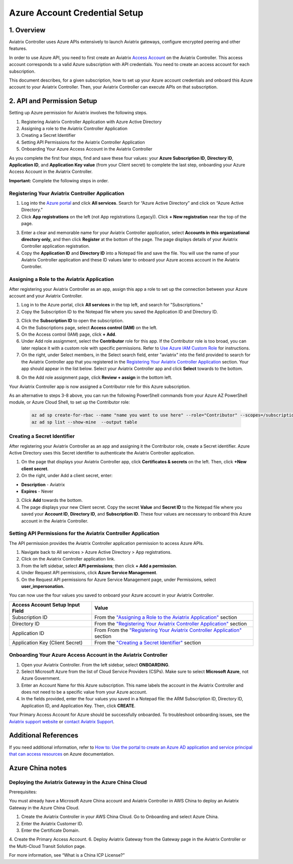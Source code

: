 .. meta::
   :description: Aviatrix Cloud Account for Azure
   :keywords: Aviatrix account, Azure, Aviatrix Azure account credential, API credential

===========================================================
Azure Account Credential Setup 
===========================================================

1. Overview
=============

Aviatrix Controller uses Azure APIs extensively to launch Aviatrix
gateways, configure encrypted peering and other features.

In order to use Azure API, you need to first create an Aviatrix `Access
Account <https://docs.aviatrix.com/HowTos/aviatrix_account.html>`_ on the Aviatrix Controller. This access account corresponds
to a valid Azure subscription with API credentials. You need to create an access account for each subscription. 

This document describes, for a given subscription, how to set up your Azure account credentials and onboard this Azure account to your Aviatrix Controller. Then, your Aviatrix Controller can execute APIs on that subscription.



2. API and Permission Setup 
========================================

Setting up Azure permission for Aviatrix involves the following steps.

#. Registering Aviatrix Controller Application with Azure Active Directory
#. Assigning a role to the Aviatrix Controller Application
#. Creating a Secret Identifier
#. Setting API Permissions for the Aviatrix Controller Application
#. Onboarding Your Azure Access Account in the Aviatrix Controller

As you complete the first four steps, find and save these four values: your **Azure Subscription ID**, **Directory ID**, **Application ID**, and **Application Key value** (from your Client secret) to complete the last step, onboarding your Azure Access Account in the Aviatrix Controller.

**Important:** Complete the following steps in order.

Registering Your Aviatrix Controller Application
-------------------------------------------------------

1. Log into the `Azure portal <https://portal.azure.com>`_ and click **All services**. Search for “Azure Active Directory” and click on “Azure Active Directory.”
2. Click **App registrations** on the left (not App registrations (Legacy)). Click **+ New registration** near the top of the page.

|image03|

3. Enter a clear and memorable name for your Aviatrix Controller application, select **Accounts in this organizational directory only,** and then click **Register** at the bottom of the page. The page displays details of your Aviatrix Controller application registration.  
4. Copy the **Application ID** and **Directory ID** into a Notepad file and save the file. You will use the name of your Aviatrix Controller application and these ID values later to onboard your Azure access account in the Aviatrix Controller.

Assigning a Role to the Aviatrix Application
------------------------------------------------------------
After registering your Aviatrix Controller as an app, assign this app a role to set up the connection between your Azure account and your Aviatrix Controller.

1. Log in to the Azure portal, click **All services** in the top left, and search for "Subscriptions."
2. Copy the Subscription ID to the Notepad file where you saved the Application ID and Directory ID.

|image12|

3. Click the **Subscription ID** to open the subscription.
4. On the Subscriptions page, select **Access control (IAM)** on the left.
5. On the Access control (IAM) page, click **+ Add**.
6. Under Add role assignment, select the **Contributor** role for this app. If the Contributor role is too broad, you can later replace it with a custom role with specific permissions. Refer to `Use Azure IAM Custom Role <https://docs.aviatrix.com/HowTos/azure_custom_role.html>`_ for instructions. 
7. On the right, under Select members, in the Select search field, enter "aviatrix" into the field provided to search for the Aviatrix Controller app that you registered in the `Registering Your Aviatrix Controller Application <https://docs.aviatrix.com/HowTos/Aviatrix_Account_Azure.html#registering-your-aviatrix-controller-application>`_ section. Your app should appear in the list below. Select your Aviatrix Controller app and click **Select** towards to the bottom.

|image13|

8. On the Add role assignment page, click **Review + assign** in the bottom left.

Your Aviatrix Controller app is now assigned a Contributor role for this Azure subscription.

As an alternative to steps 3-8 above, you can run the following PowerShell commands from your Azure AZ PowerShell module, or Azure Cloud Shell, to set up the Contributor role:


 .. code-block:: json

        az ad sp create-for-rbac --name "name you want to use here" --role="Contributor" --scopes=/subscriptions/xxxx-xx-xxxx-xxxx (replace Xs with subscription id)
	az ad sp list --show-mine  --output table


Creating a Secret Identifier
------------------------------------------------------------

After registering your Aviatrix Controller as an app and assigning it the Contributor role, create a Secret identifier. Azure Active Directory uses this Secret identifier to authenticate the Aviatrix Controller application.

1. On the page that displays your Aviatrix Controller app, click **Certificates & secrets** on the left. Then, click **+New client secret**.
2. On the right, under Add a client secret, enter:

* **Description**  - Aviatrix
* **Expires**  - Never

3. Click **Add** towards the bottom. 

4. The page displays your new Client secret. Copy the secret **Value** and **Secret ID** to the Notepad file where you saved your **Account ID**, **Directory ID**, and **Subscription ID**. These four values are necessary to onboard this Azure account in the Aviatrix Controller.

Setting API Permissions for the Aviatrix Controller Application
------------------------------------------------------------

The API permission provides the Aviatrix Controller application permission to access Azure APIs. 

#. Navigate back to All services > Azure Active Directory > App registrations. 
#. Click on the Aviatrix Controller application link. 
#. From the left sidebar, select **API permissions**; then click **+ Add a permission**. 
#. Under Request API permissions, click **Azure Service Management**. 
#. On the Request API permissions for Azure Service Management page, under Permissions, select **user_impersonation.**

You can now use the four values you saved to onboard your Azure account in your Aviatrix Controller.

==========================================               ======================
Access Account Setup Input Field                         Value
==========================================               ======================
Subscription ID                                          From the `"Assigning a Role to the Aviatrix Application" <https://docs.aviatrix.com/HowTos/Aviatrix_Account_Azure.html#assigning-a-role-to-the-aviatrix-application>`_ section
Directory ID                                             From the `"Registering Your Aviatrix Controller Application" <https://docs.aviatrix.com/HowTos/Aviatrix_Account_Azure.html#registering-your-aviatrix-controller-application>`_ section
Application ID                                           From From the `"Registering Your Aviatrix Controller Application" <https://docs.aviatrix.com/HowTos/Aviatrix_Account_Azure.html#registering-your-aviatrix-controller-application>`_ section
Application Key (Client Secret)                          From the `"Creating a Secret Identifier" <https://docs.aviatrix.com/HowTos/Aviatrix_Account_Azure.html#creating-a-secret-identifier>`_ section
==========================================               ======================

Onboarding Your Azure Access Account in the Aviatrix Controller
-------------------------------------------------------------------------------

#. Open your Aviatrix Controller. From the left sidebar, select **ONBOARDING**. 
#. Select Microsoft Azure from the list of Cloud Service Providers (CSPs). Make sure to select **Microsoft Azure**, not Azure Government.
#. Enter an Account Name for this Azure subscription. This name labels the account in the Aviatrix Controller and does not need to be a specific value from your Azure account.
#. In the fields provided, enter the four values you saved in a Notepad file: the ARM Subscription ID, Directory ID, Application ID, and Application Key. Then, click **CREATE**.

Your Primary Access Account for Azure should be successfully onboarded. To troubleshoot onboarding issues, see the `Aviatrix support website <http://support.aviatrix.com>`_ or `contact Aviatrix Support <http://https://aviatrix.com/contact>`_.

Additional References
=======================

If you need additional information, refer to `How to: Use the portal to create an Azure AD application and service principal that can access resources <https://docs.microsoft.com/en-us/azure/active-directory/develop/howto-create-service-principal-portal>`_ on Azure documentation.

Azure China notes
==================

Deploying the Aviatrix Gateway in the Azure China Cloud
-----------------------------------------------------------

Prerequisites:

You must already have a Microsoft Azure China account and Aviatrix Controller in AWS China to deploy an Aviatrix Gateway in the Azure China Cloud.


1. Create the Aviatrix Controller in your AWS China Cloud. Go to Onboarding and select Azure China. 
2. Enter the Aviatrix Customer ID.
3. Enter the Certificate Domain.
4. Create the Primary Access Account.
6.  Deploy Aviatrix Gateway from the Gateway page in the Aviatrix Controller or the Multi-Cloud Transit Solution page.

For more information, see “What is a China ICP License?”

.. |image01| image:: AviatrixAccountForAzure_media/az-ad-01.PNG
   :width: 5.20313in
   :height: 1.50209in
.. |image02| image:: AviatrixAccountForAzure_media/az-ad-directory-id-02.PNG
   :width: 5.65600in
   :height: 2.39763in
.. |image03| image:: AviatrixAccountForAzure_media/Image03.png
   :width: 100%
.. |image04| image:: AviatrixAccountForAzure_media/Image04.png
   :width: 100%
.. |image05| image:: AviatrixAccountForAzure_media/az-ad-list-all-apps-05.PNG
   :width: 5.65600in
   :height: 2.39763in
.. |image06| image:: AviatrixAccountForAzure_media/Image06.png
   :width: 100%
.. |image07| image:: AviatrixAccountForAzure_media/Image07.png
   :width: 100%
.. |image08| image:: AviatrixAccountForAzure_media/Image08.png
   :width: 100%
.. |image09| image:: AviatrixAccountForAzure_media/Image09.png
   :width: 100%
.. |image10| image:: AviatrixAccountForAzure_media/Image10.png
   :width: 100%
.. |image11| image:: AviatrixAccountForAzure_media/az-ad-sub-role-11.PNG
   :width: 5.65600in
   :height: 2.39763in
.. |image12| image:: AviatrixAccountForAzure_media/az-ad-sub-list-12.PNG
   :width: 6.98958in
   :height: 3.02083in
.. |image13| image:: AviatrixAccountForAzure_media/az-ad-sub-contrib-13.PNG
   :width: 6.98958in
   :height: 3.02083in
   
.. |image14| image:: AviatrixAccountForAzure_media/Image14.png
   :width: 100%
.. |image15| image:: AviatrixAccountForAzure_media/Image15.png
   :width: 100%


.. add in the disqus tag

.. disqus::   
